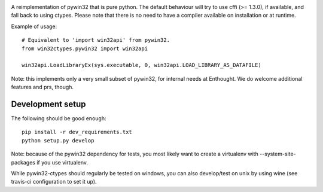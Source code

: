 .. image:: https://travis-ci.org/enthought/pywin32-ctypes.png
  :target: https://travis-ci.org/enthought/pywin32-ctypes

.. image:: https://codecov.io/github/enthought/pywin32-ctypes/coverage.svg?branch=master
   :target: https://codecov.io/github/enthought/pywin32-ctypes?branch=master

A reimplementation of pywin32 that is pure python. The default
behaviour will try to use cffi (>= 1.3.0), if available, and fall back
to using ctypes. Please note that there is no need to have a compiler
available on installation or at runtime.

Example of usage::

    # Equivalent to 'import win32api' from pywin32.
    from win32ctypes.pywin32 import win32api

    win32api.LoadLibraryEx(sys.executable, 0, win32api.LOAD_LIBRARY_AS_DATAFILE)

Note: this implements only a very small subset of pywin32, for internal needs
at Enthought. We do welcome additional features and prs, though.

Development setup
=================

The following should be good enough::

	pip install -r dev_requirements.txt
	python setup.py develop

Note: because of the pywin32 dependency for tests, you most likely want to
create a virtualenv with --system-site-packages if you use virtualenv.

While pywin32-ctypes should regularly be tested on windows, you can also
develop/test on unix by using wine (see travis-ci configuration to set it up).
